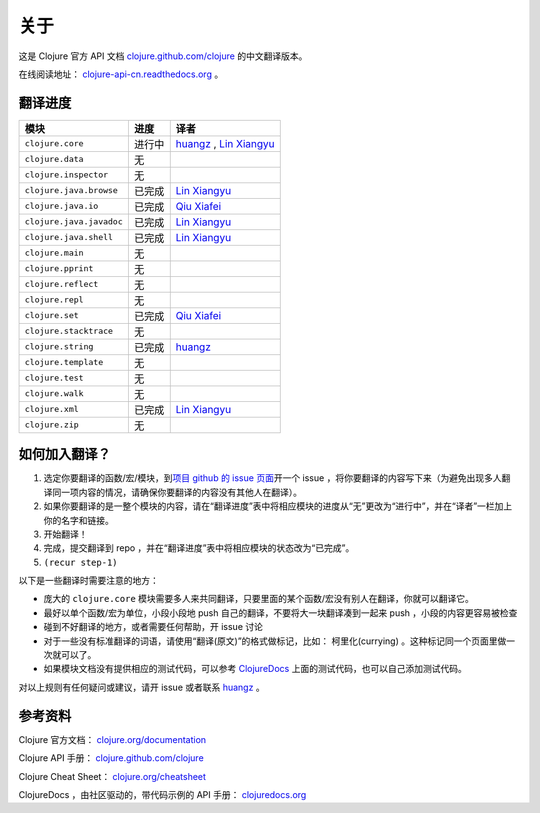 关于
====

这是 Clojure 官方 API 文档
`clojure.github.com/clojure
<http://clojure.github.com/clojure/>`_
的中文翻译版本。

在线阅读地址： `clojure-api-cn.readthedocs.org
<http://clojure-api-cn.readthedocs.org/>`_ 。


翻译进度
-----------

.. 以下是译者链接:

.. _huangz: http://huangz.me/

.. _Qiu Xiafei: http://chunyemen.org/

.. _Lin Xiangyu: http://linxiangyu.org/

================================     =============      =====================================================
 模块                                 进度               译者
================================     =============      =====================================================
``clojure.core``                        进行中           `huangz`_ , `Lin Xiangyu`_
``clojure.data``                        无
``clojure.inspector``                   无
``clojure.java.browse``                 已完成           `Lin Xiangyu`_
``clojure.java.io``                     已完成           `Qiu Xiafei`_
``clojure.java.javadoc``                已完成           `Lin Xiangyu`_
``clojure.java.shell``                  已完成           `Lin Xiangyu`_
``clojure.main``                        无
``clojure.pprint``                      无
``clojure.reflect``                     无
``clojure.repl``                        无
``clojure.set``                         已完成           `Qiu Xiafei`_
``clojure.stacktrace``                  无
``clojure.string``                      已完成           `huangz`_
``clojure.template``                    无
``clojure.test``                        无
``clojure.walk``                        无
``clojure.xml``                         已完成           `Lin Xiangyu`_
``clojure.zip``                         无
================================     =============      =====================================================


如何加入翻译？
----------------

1. 选定你要翻译的函数/宏/模块，到\ `项目 github 的 issue 页面 <https://github.com/huangz1990/clojure_api_cn/issues?state=open>`_\ 开一个 issue ，将你要翻译的内容写下来（为避免出现多人翻译同一项内容的情况，请确保你要翻译的内容没有其他人在翻译）。
2. 如果你要翻译的是一整个模块的内容，请在“翻译进度”表中将相应模块的进度从“无”更改为“进行中”，并在“译者”一栏加上你的名字和链接。
3. 开始翻译！
4. 完成，提交翻译到 repo ，并在“翻译进度”表中将相应模块的状态改为“已完成”。
5. ``(recur step-1)``

以下是一些翻译时需要注意的地方：

* 庞大的 ``clojure.core`` 模块需要多人来共同翻译，只要里面的某个函数/宏没有别人在翻译，你就可以翻译它。
* 最好以单个函数/宏为单位，小段小段地 push 自己的翻译，不要将大一块翻译凑到一起来 push ，小段的内容更容易被检查
* 碰到不好翻译的地方，或者需要任何帮助，开 issue 讨论
* 对于一些没有标准翻译的词语，请使用“翻译(原文)”的格式做标记，比如： 柯里化(currying) 。这种标记同一个页面里做一次就可以了。
* 如果模块文档没有提供相应的测试代码，可以参考 `ClojureDocs <http://clojuredocs.org/>`_ 上面的测试代码，也可以自己添加测试代码。

对以上规则有任何疑问或建议，请开 issue 或者联系 `huangz`_ 。

参考资料
------------

Clojure 官方文档： `clojure.org/documentation <http://clojure.org/documentation>`_

Clojure API 手册： `clojure.github.com/clojure <http://clojure.github.com/clojure/>`_

Clojure Cheat Sheet： `clojure.org/cheatsheet <http://clojure.org/cheatsheet>`_

ClojureDocs ，由社区驱动的，带代码示例的 API 手册： `clojuredocs.org <http://clojuredocs.org/>`_
